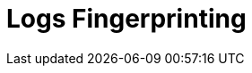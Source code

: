 = Logs Fingerprinting
:description: 
:sectanchors: 
:url-repo:  
:page-tags: 
:figure-caption!:
:table-caption!:
:example-caption!:
